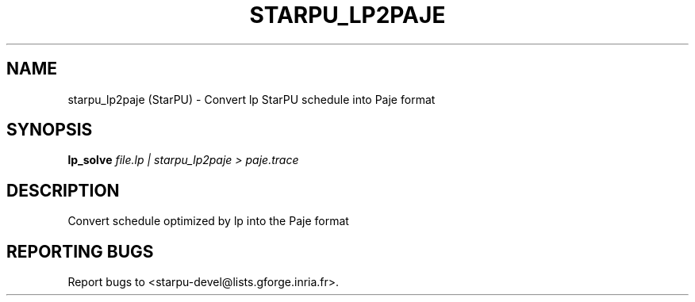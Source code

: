 .\" DO NOT MODIFY THIS FILE!  It was generated by help2man 1.47.13.
.TH STARPU_LP2PAJE "1" "October 2020" "starpu_lp2paje 1.3.7" "User Commands"
.SH NAME
starpu_lp2paje (StarPU) \- Convert lp StarPU schedule into Paje format
.SH SYNOPSIS
.B lp_solve
\fI\,file.lp | starpu_lp2paje > paje.trace\/\fR
.SH DESCRIPTION
Convert schedule optimized by lp into the Paje format
.SH "REPORTING BUGS"
Report bugs to <starpu\-devel@lists.gforge.inria.fr>.
